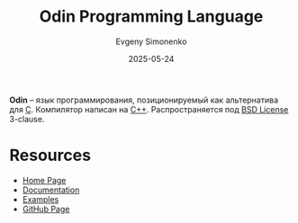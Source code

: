 :PROPERTIES:
:ID:       e305529e-87c6-4c29-a630-fb67e8d88de0
:END:
#+TITLE: Odin Programming Language
#+AUTHOR: Evgeny Simonenko
#+LANGUAGE: Russian
#+LICENSE: CC BY-SA 4.0
#+DATE: 2025-05-24
#+FILETAGS: :programming-languages:c:

*Odin* -- язык программирования, позиционируемый как альтернатива для [[id:ce679fa3-32dc-44ff-876d-b5f150096992][C]]. Компилятор написан на [[id:5fb63215-fbc4-4c38-8444-779c123ae2e8][C++]]. Распространяется под [[id:39a52314-606c-4bce-9563-ae2bbf86bb9e][BSD License]] 3-clause.

* Resources

- [[https://odin-lang.org/][Home Page]]
- [[https://odin-lang.org/docs/][Documentation]]
- [[https://github.com/odin-lang/examples][Examples]]
- [[https://github.com/odin-lang/Odin][GitHub Page]]
